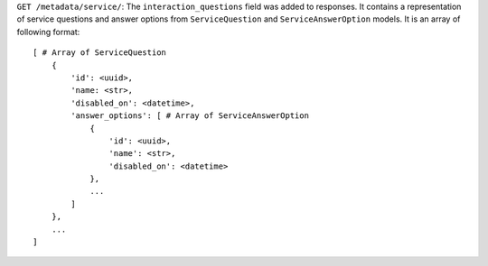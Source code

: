 ``GET /metadata/service/``: The ``interaction_questions`` field was added to responses. It contains a representation of service questions and answer options from ``ServiceQuestion`` and ``ServiceAnswerOption`` models. It is an array of following format::

    [ # Array of ServiceQuestion
        {
            'id': <uuid>,
            'name: <str>,
            'disabled_on': <datetime>,
            'answer_options': [ # Array of ServiceAnswerOption
                {
                    'id': <uuid>,
                    'name': <str>,
                    'disabled_on': <datetime>
                },
                ...
            ]
        },
        ...
    ]

